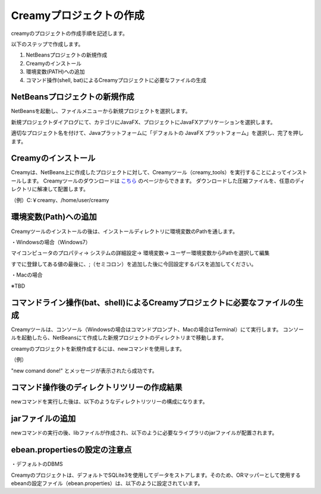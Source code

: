 =============================================
Creamyプロジェクトの作成
=============================================

creamyのプロジェクトの作成手順を記述します。

以下のステップで作成します。

#. NetBeansプロジェクトの新規作成
#. Creamyのインストール
#. 環境変数(PATH)への追加
#. コマンド操作(shell, bat)によるCreamyプロジェクトに必要なファイルの生成

NetBeansプロジェクトの新規作成
=============================================

NetBeansを起動し、ファイルメニューから新規プロジェクトを選択します。

新規プロジェクトダイアログにて、カテゴリにJavaFX、プロジェクトにJavaFXアプリケーションを選択します。

.. image:: NewProj.png



適切なプロジェクト名を付けて、Javaプラットフォームに「デフォルトの JavaFX プラットフォーム」を選択し、完了を押します。

.. image:: NamePlace.png



Creamyのインストール
=============================================

Creamyは、NetBeans上に作成したプロジェクトに対して、Creamyツール（creamy_tools）を実行することによってインストールします。
Creamyツールのダウンロードは `こちら
<http://creamy.jp/>`_ のページからできます。
ダウンロードした圧縮ファイルを、任意のディレクトリに解凍して配置します。

（例）C:￥creamy、/home/user/creamy



環境変数(Path)への追加
=============================================

Creamyツールのインストールの後は、インストールディレクトリに環境変数のPathを通します。

・Windowsの場合（Windows7）

マイコンピュータのプロパティ-> システムの詳細設定-> 環境変数-> ユーザー環境変数からPathを選択して編集

すでに登録してある値の最後に、;（セミコロン）を追加した後に今回設定するパスを追加してください。

.. image:: path.PNG

・Macの場合

※TBD


コマンドライン操作(bat、shell)によるCreamyプロジェクトに必要なファイルの生成
==============================================================================================

Creamyツールは、コンソール（Windowsの場合はコマンドプロンプト、Macの場合はTerminal）にて実行します。
コンソールを起動したら、NetBeansにて作成した新規プロジェクトのディレクトリまで移動します。

creamyのプロジェクトを新規作成するには、newコマンドを使用します。

（例）

.. code-block:: c
	:linenos:

	creamy_tools new

.. image:: new.PNG

"new comand done!" とメッセージが表示されたら成功です。


コマンド操作後のディレクトリツリーの作成結果
===============================================================

newコマンドを実行した後は、以下のようなディレクトリツリーの構成になります。

.. code-block:: java
	:linenos:

	プロジェクトフォルダ
	　│  ・・・
	　├─build
	　│  　  ・・・
	　├─dist
	　│  　  ・・・
	　├─lib
	　│      creamy.jar
	　│      ebean-2.7.3.jar
	　│      hibernate-validator-4.3.0.Final.jar
	　│      javax.validation-1.0.0.GA.jar
	　│      jsonic-1.2.11.jar
	　│      persistence-api-1.0.jar
	　│      sqlite-jdbc-3.7.2.jar
	　│      velocity-1.7-dep.jar
	　│      velocity-1.7.jar
	　├─nbproject
	　│  　  project.properties　・・・・・クラスパスの記述が追加される。
	　│  　  ・・・
	　├─prop
	　│      creamy.properties
	　│      ebean.properties
	　│      velocity.properties
	　└─src
	 　   ├─controllers
	  　  ├─helpers
	   　 │      render.vm
	   　 ├─models
	   　 ├─newprojsample
	    　│      NewProjSample.java　・・・エントリーポイントのjavaファイルはCreamy用に書き換えられる。
	  　  └─views



jarファイルの追加
=============================================
newコマンドの実行の後、libファイルが作成され、以下のように必要なライブラリのjarファイルが配置されます。

.. image:: lib.png



ebean.propertiesの設定の注意点
=============================================
・デフォルトのDBMS

Creamyのプロジェクトは、デフォルトでSQLite3を使用してデータをストアします。そのため、ORマッパーとして使用する ebeanの設定ファイル（ebean.properties）は、以下のように設定されています。

.. code-block:: c
	:linenos:

	#SQLite
	datasource.default.username=
	datasource.default.password=
	datasource.default.databaseUrl=jdbc:sqlite:computer_database.sqlite3
	datasource.default.databaseDriver=org.sqlite.JDBC
	datasource.default.heartbeatsql=select 1
	datasource.default.isolationlevel=read_uncommitted


